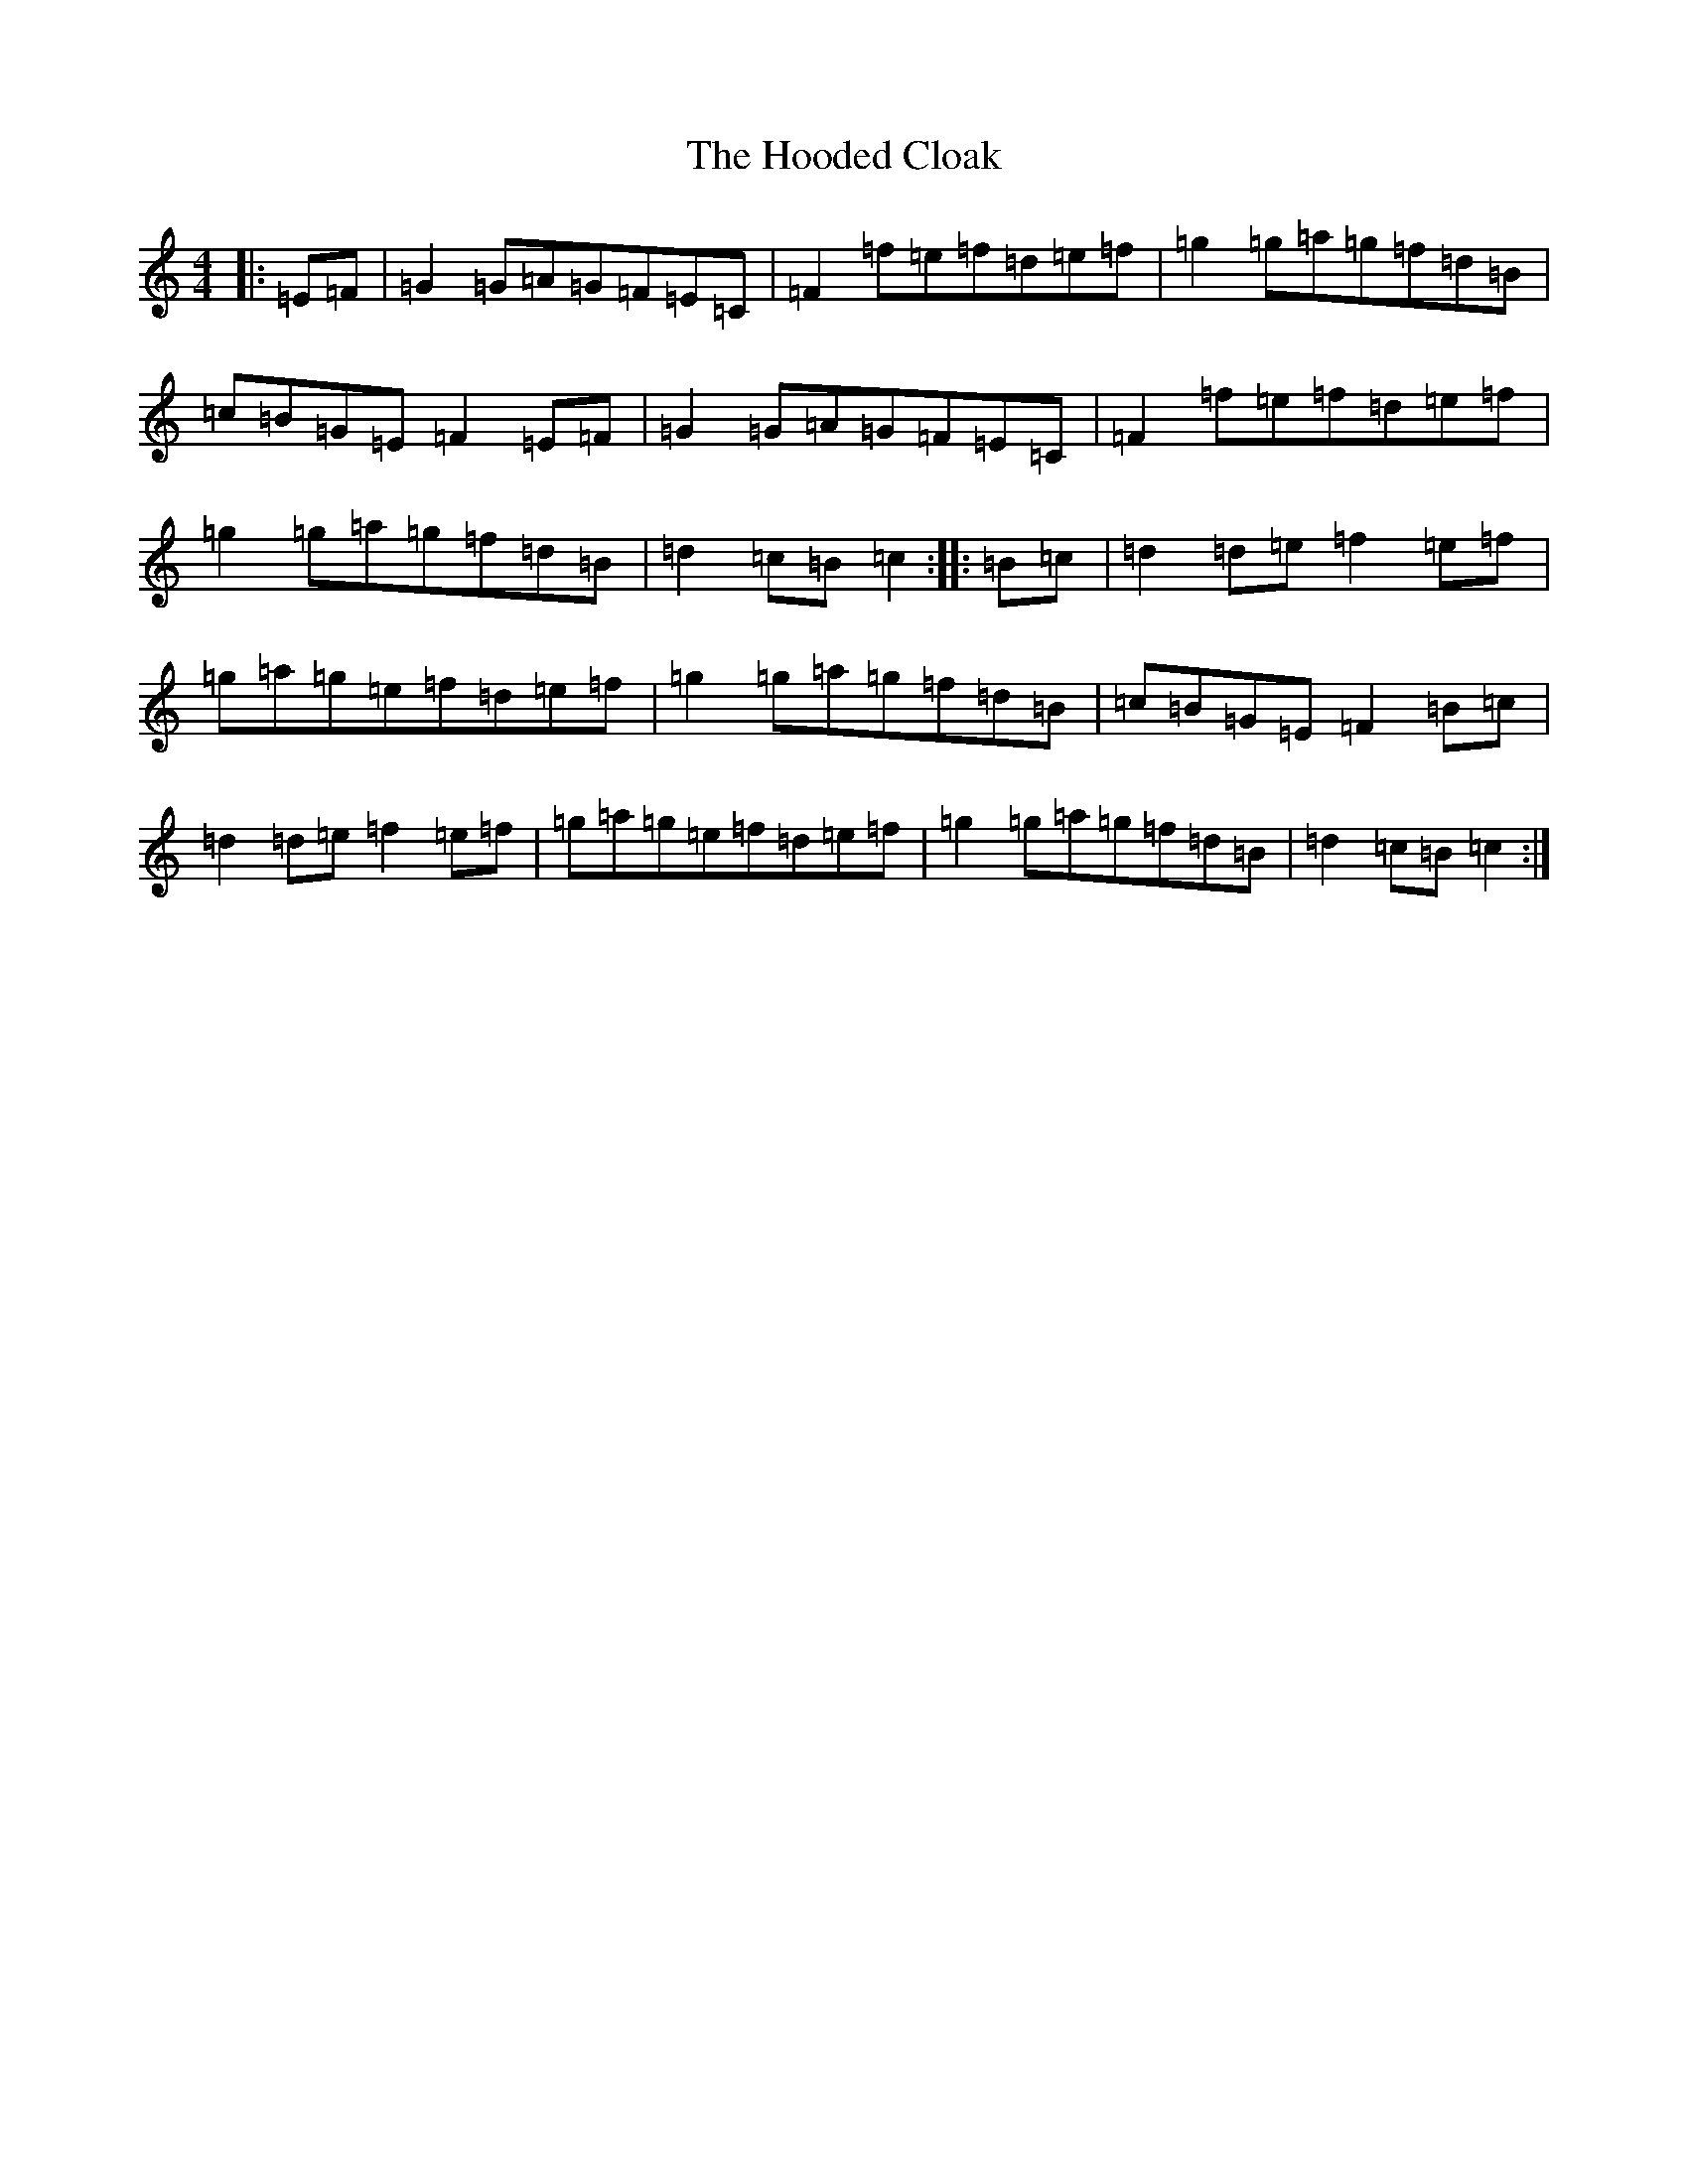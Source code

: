X: 9300
T: Hooded Cloak, The
S: https://thesession.org/tunes/5592#setting5592
R: hornpipe
M:4/4
L:1/8
K: C Major
|:=E=F|=G2=G=A=G=F=E=C|=F2=f=e=f=d=e=f|=g2=g=a=g=f=d=B|=c=B=G=E=F2=E=F|=G2=G=A=G=F=E=C|=F2=f=e=f=d=e=f|=g2=g=a=g=f=d=B|=d2=c=B=c2:||:=B=c|=d2=d=e=f2=e=f|=g=a=g=e=f=d=e=f|=g2=g=a=g=f=d=B|=c=B=G=E=F2=B=c|=d2=d=e=f2=e=f|=g=a=g=e=f=d=e=f|=g2=g=a=g=f=d=B|=d2=c=B=c2:|